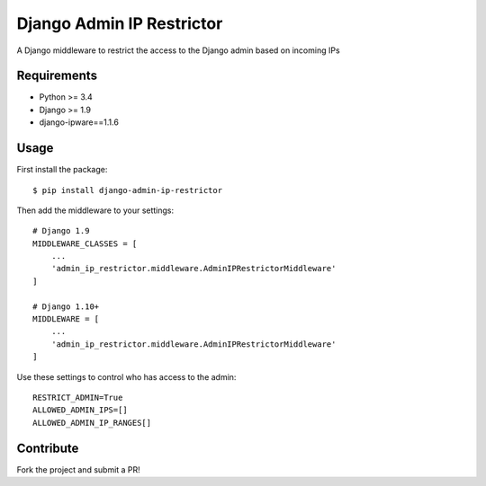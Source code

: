 Django Admin IP Restrictor
==========================

.. image:: https://circleci.com/gh/sdonk/django-admin-ip-restrictor/tree/master.svg?style=shield
    :target: https://circleci.com/gh/sdonk/django-admin-ip-restrictor/tree/master

.. image:: https://codecov.io/gh/sdonk/django-admin-ip-restrictor/branch/master/graph/badge.svg
    :target: https://codecov.io/gh/sdonk/django-admin-ip-restrictor

.. image:: https://img.shields.io/pypi/v/django-admin-ip-restrictor.svg
    :target: https://pypi.python.org/pypi/django-admin-ip-restrictor

.. image:: https://img.shields.io/pypi/pyversions/django-admin-ip-restrictor.svg
    :target: https://pypi.python.org/pypi/django-admin-ip-restrictor

.. image:: https://img.shields.io/pypi/l/django-admin-ip-restrictor.svg
    :target: https://pypi.python.org/pypi/django-admin-ip-restrictor

A Django middleware to restrict the access to the Django admin based on incoming IPs

Requirements
------------

* Python >= 3.4
* Django >= 1.9
* django-ipware==1.1.6

Usage
-----

First install the package::

    $ pip install django-admin-ip-restrictor

Then add the middleware to your settings::

    # Django 1.9
    MIDDLEWARE_CLASSES = [
        ...
        'admin_ip_restrictor.middleware.AdminIPRestrictorMiddleware'
    ]

    # Django 1.10+
    MIDDLEWARE = [
        ...
        'admin_ip_restrictor.middleware.AdminIPRestrictorMiddleware'
    ]

Use these settings to control who has access to the admin::

    RESTRICT_ADMIN=True
    ALLOWED_ADMIN_IPS=[]
    ALLOWED_ADMIN_IP_RANGES[]


Contribute
----------

Fork the project and submit a PR!
